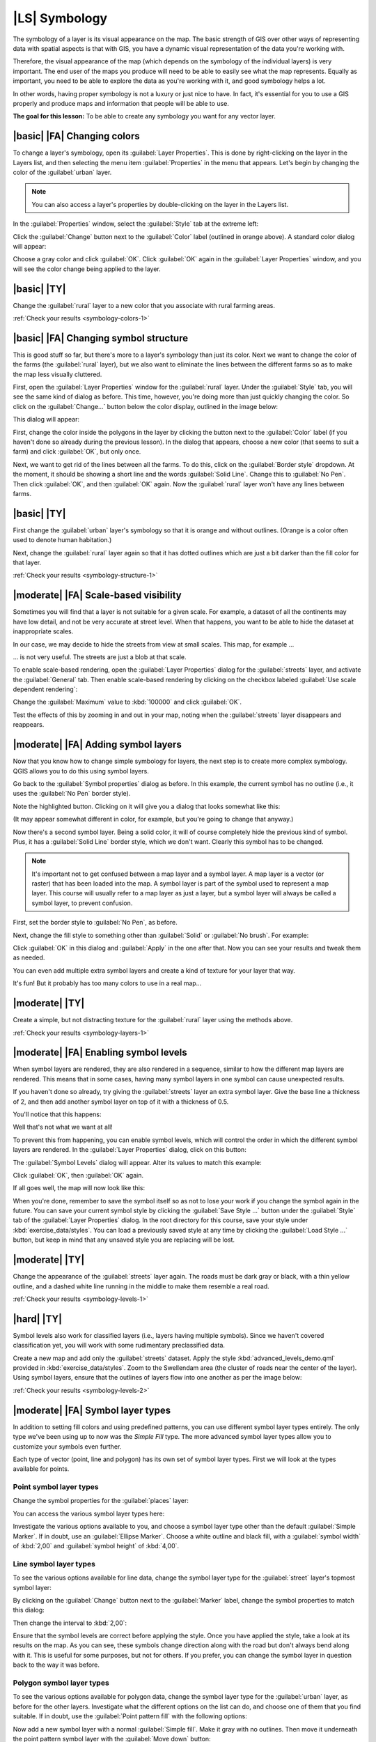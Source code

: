 |LS| Symbology
===============================================================================

The symbology of a layer is its visual appearance on the map.
The basic strength of GIS over other ways of representing data with spatial
aspects is that with GIS, you have a dynamic visual representation of the data
you're working with.

Therefore, the visual appearance of the map (which depends on the symbology of
the individual layers) is very important. The end user of the maps you produce
will need to be able to easily see what the map represents. Equally as
important, you need to be able to explore the data as you're working with it,
and good symbology helps a lot.

In other words, having proper symbology is not a luxury or just nice to have.
In fact, it's essential for you to use a GIS properly and produce maps and
information that people will be able to use.

**The goal for this lesson:** To be able to create any symbology you want for
any vector layer.

|basic| |FA| Changing colors
-------------------------------------------------------------------------------

To change a layer's symbology, open its :guilabel:`Layer Properties`. This is
done by right-clicking on the layer in the Layers list, and then selecting the
menu item :guilabel:`Properties` in the menu that appears. Let's begin by
changing the color of the :guilabel:`urban` layer.

.. note:: You can also access a layer's properties by double-clicking on the
   layer in the Layers list.

In the :guilabel:`Properties` window, select the :guilabel:`Style` tab at the
extreme left:

.. image:: ../_static/symbology/004-diagram.png

Click the :guilabel:`Change` button next to the :guilabel:`Color` label
(outlined in orange above).  A standard color dialog will appear:

.. image:: ../_static/symbology/005.png

Choose a gray color and click :guilabel:`OK`. Click :guilabel:`OK` again in the
:guilabel:`Layer Properties` window, and you will see the color change being
applied to the layer.

.. image:: ../_static/symbology/019.png


.. _backlink-symbology-colors-1:

|basic| |TY|
-------------------------------------------------------------------------------

Change the :guilabel:`rural` layer to a new color that you associate with rural
farming areas.

:ref:`Check your results <symbology-colors-1>`

|basic| |FA| Changing symbol structure
-------------------------------------------------------------------------------

This is good stuff so far, but there's more to a layer's
symbology than just its color. Next we want to change the color of the farms
(the :guilabel:`rural` layer), but we also want to eliminate the lines between
the different farms so as to make the map less visually cluttered.

First, open the :guilabel:`Layer Properties` window for the :guilabel:`rural`
layer. Under the :guilabel:`Style` tab, you will see the same kind of dialog as
before. This time, however, you're doing more than just quickly changing the
color. So click on the :guilabel:`Change...` button below the color display,
outlined in the image below:

.. image:: ../_static/symbology/006-diagram.png

This dialog will appear:

.. image:: ../_static/symbology/007.png

First, change the color inside the polygons in the layer by clicking the button
next to the :guilabel:`Color` label (if you haven't done so already during the
previous lesson). In the dialog that appears, choose a new color (that seems to
suit a farm) and click :guilabel:`OK`, but only once.

Next, we want to get rid of the lines between all the farms. To do this, click
on the :guilabel:`Border style` dropdown. At the moment, it should be showing a
short line and the words :guilabel:`Solid Line`. Change this to :guilabel:`No
Pen`. Then click :guilabel:`OK`, and then :guilabel:`OK` again. Now the
:guilabel:`rural` layer won't have any lines between farms.


.. _backlink-symbology-structure-1:

|basic| |TY|
-------------------------------------------------------------------------------

First change the :guilabel:`urban` layer's symbology so that it is orange and
without outlines. (Orange is a color often used to denote human habitation.)

Next, change the :guilabel:`rural` layer again so that it has dotted outlines
which are just a bit darker than the fill color for that layer.

:ref:`Check your results <symbology-structure-1>`

|moderate| |FA| Scale-based visibility
-------------------------------------------------------------------------------

Sometimes you will find that a layer is not suitable for a given scale. For
example, a dataset of all the continents may have low detail, and not be very
accurate at street level. When that happens, you want to be able to hide the
dataset at inappropriate scales.

In our case, we may decide to hide the streets from view at small scales. This
map, for example ...

.. image:: ../_static/symbology/049.png

... is not very useful. The streets are just a blob at that scale.

To enable scale-based rendering, open the :guilabel:`Layer Properties` dialog
for the :guilabel:`streets` layer, and activate the :guilabel:`General` tab.
Then enable scale-based rendering by clicking on the checkbox labeled
:guilabel:`Use scale dependent rendering`:

.. image:: ../_static/symbology/050.png

Change the :guilabel:`Maximum` value to :kbd:`100000` and click :guilabel:`OK`.

Test the effects of this by zooming in and out in your map, noting when the
:guilabel:`streets` layer disappears and reappears.

|moderate| |FA| Adding symbol layers
-------------------------------------------------------------------------------

Now that you know how to change simple symbology for layers,
the next step is to create more complex symbology. QGIS allows you to do this
using symbol layers.

Go back to the :guilabel:`Symbol properties` dialog as before. In this example,
the current symbol has no outline (i.e., it uses the :guilabel:`No Pen` border
style).

.. image:: ../_static/symbology/009-diagram.png

Note the highlighted button. Clicking on it will give you a dialog that looks
somewhat like this:

.. image:: ../_static/symbology/010.png

(It may appear somewhat different in color, for example, but you're going to
change that anyway.)

Now there's a second symbol layer. Being a solid color, it will of course
completely hide the previous kind of symbol. Plus, it has a :guilabel:`Solid
Line` border style, which we don't want. Clearly this symbol has to be changed.

.. note:: It's important not to get confused between a map layer and a symbol
   layer. A map layer is a vector (or raster) that has been loaded into the
   map. A symbol layer is part of the symbol used to represent a map layer.
   This course will usually refer to a map layer as just a layer, but a symbol
   layer will always be called a symbol layer, to prevent confusion.

First, set the border style to :guilabel:`No Pen`, as before.

Next, change the fill style to something other than :guilabel:`Solid` or
:guilabel:`No brush`. For example:

.. image:: ../_static/symbology/011.png

Click :guilabel:`OK` in this dialog and :guilabel:`Apply` in the one after
that. Now you can see your results and tweak them as needed.

You can even add multiple extra symbol layers and create a kind of texture for
your layer that way.

.. image:: ../_static/symbology/012.png

It's fun! But it probably has too many colors to use in a real map...

.. _backlink-symbology-layers-1:

|moderate| |TY|
-------------------------------------------------------------------------------

Create a simple, but not distracting texture for the :guilabel:`rural` layer
using the methods above.

:ref:`Check your results <symbology-layers-1>`


|moderate| |FA| Enabling symbol levels
-------------------------------------------------------------------------------

When symbol layers are rendered, they are also rendered in a
sequence, similar to how the different map layers are rendered. This means that
in some cases, having many symbol layers in one symbol can cause unexpected
results.

If you haven't done so already, try giving the :guilabel:`streets` layer an
extra symbol layer. Give the base line a thickness of 2, and then add another
symbol layer on top of it with a thickness of 0.5.

You'll notice that this happens:

.. image:: ../_static/symbology/014.png

Well that's not what we want at all!

To prevent this from happening, you can enable symbol levels, which will
control the order in which the different symbol layers are rendered. In the
:guilabel:`Layer Properties` dialog, click on this button:

.. image:: ../_static/symbology/015-diagram.png

The :guilabel:`Symbol Levels` dialog will appear. Alter its values to match
this example:

.. image:: ../_static/symbology/016.png

Click :guilabel:`OK`, then :guilabel:`OK` again.

If all goes well, the map will now look like this:

.. image:: ../_static/symbology/017.png

When you're done, remember to save the symbol itself so as not to lose your
work if you change the symbol again in the future. You can save your current
symbol style by clicking the :guilabel:`Save Style ...` button under the
:guilabel:`Style` tab of the :guilabel:`Layer Properties` dialog. In the root
directory for this course, save your style under :kbd:`exercise_data/styles`.
You can load a previously saved style at any time by clicking the
:guilabel:`Load Style ...` button, but keep in mind that any unsaved style you
are replacing will be lost.


.. _backlink-symbology-levels-1:

|moderate| |TY|
-------------------------------------------------------------------------------

Change the appearance of the :guilabel:`streets` layer again.  The roads must
be dark gray or black, with a thin yellow outline, and a dashed white line
running in the middle to make them resemble a real road.

.. image:: ../_static/symbology/027.png

:ref:`Check your results <symbology-levels-1>`


.. _backlink-symbology-levels-2:

|hard| |TY|
-------------------------------------------------------------------------------

Symbol levels also work for classified layers (i.e., layers having multiple
symbols).  Since we haven't covered classification yet, you will work with some
rudimentary preclassified data.

Create a new map and add only the :guilabel:`streets` dataset. Apply the style
:kbd:`advanced_levels_demo.qml` provided in :kbd:`exercise_data/styles`. Zoom
to the Swellendam area (the cluster of roads near the center of the layer).
Using symbol layers, ensure that the outlines of layers flow into one another
as per the image below:

.. image:: ../_static/symbology/025.png

:ref:`Check your results <symbology-levels-2>`


|moderate| |FA| Symbol layer types
-------------------------------------------------------------------------------

In addition to setting fill colors and using predefined patterns, you can use
different symbol layer types entirely. The only type we've been using up to now
was the *Simple Fill* type. The more advanced symbol layer types allow you to
customize your symbols even further.

Each type of vector (point, line and polygon) has its own set of symbol layer
types. First we will look at the types available for points.

Point symbol layer types
...............................................................................

Change the symbol properties for the :guilabel:`places` layer:

.. image:: ../_static/symbology/028.png

You can access the various symbol layer types here:

.. image:: ../_static/symbology/029.png

Investigate the various options available to you, and choose a symbol layer
type other than the default :guilabel:`Simple Marker`. If in doubt, use an
:guilabel:`Ellipse Marker`. Choose a white outline and black fill, with a
:guilabel:`symbol width` of :kbd:`2,00` and :guilabel:`symbol height` of
:kbd:`4,00`.

Line symbol layer types
...............................................................................

To see the various options available for line data, change the symbol layer
type for the :guilabel:`street` layer's topmost symbol layer:

.. image:: ../_static/symbology/030.png

By clicking on the :guilabel:`Change` button next to the :guilabel:`Marker`
label, change the symbol properties to match this dialog:

.. image:: ../_static/symbology/031.png

Then change the interval to :kbd:`2,00`:

.. image:: ../_static/symbology/032.png

Ensure that the symbol levels are correct before applying the style. Once you
have applied the style, take a look at its results on the map. As you can see,
these symbols change direction along with the road but don't always bend along
with it. This is useful for some purposes, but not for others. If you prefer,
you can change the symbol layer in question back to the way it was before.

Polygon symbol layer types
...............................................................................

To see the various options available for polygon data, change the symbol layer
type for the :guilabel:`urban` layer, as before for the other layers.
Investigate what the different options on the list can do, and choose one of
them that you find suitable. If in doubt, use the :guilabel:`Point pattern
fill` with the following options:

.. image:: ../_static/symbology/033.png

.. image:: ../_static/symbology/034.png

Now add a new symbol layer with a normal :guilabel:`Simple fill`. Make it gray
with no outlines. Then move it underneath the point pattern symbol layer with
the :guilabel:`Move down` button:

.. image:: ../_static/symbology/035.png

As a result, you have a textured symbol for the urban layer, with the added
benefit that you can change the size, shape and distance of the individual dots
that make up the texture.

|hard| |FA| Creating a custom SVG fill
-------------------------------------------------------------------------------

.. note:: To do this exercise, you will need to have the free vector editing
   software Inkscape installed.

Start the Inkscape program. You will see the following interface:

.. image:: ../_static/symbology/036.png

First, change the canvas to a size appropriate for a small texture. Click on
the menu item :menuselection:`File --> Document Properties`. This will give you
the following dialog:

.. image:: ../_static/symbology/037.png

Change the :guilabel:`Units` to :guilabel:`px`, then change the
:guilabel:`Width` and :guilabel:`Height` to :kbd:`100`. Close the dialog when
you are done.

Click on the menu item :menuselection:`View --> Zoom --> Page` to see the page
you are working with.

Select the :guilabel:`Circle` tool:

.. image:: ../_static/symbology/038.png

Click and drag on the page to draw an ellipse. To make the ellipse turn into a
circle, hold the :kbd:`ctrl` button while you're drawing it.

Right-click on the circle you just created and open its :guilabel:`Fill and
Stroke`:

.. image:: ../_static/symbology/039.png

Change the :guilabel:`Stroke paint` to green:

.. image:: ../_static/symbology/040.png

Change the :guilabel:`Stroke style` to a thicker line:

.. image:: ../_static/symbology/041.png

Now draw a line using the :guilabel:`Line` tool:

.. image:: ../_static/symbology/042.png

Click once to start the line. Hold :kbd:`ctrl` to make it snap to increments of
15 degrees. Click once to end the line segment, then right-click to finalize
the line.

Change its color and width as before and move it around as necessary, so that
you end up with a symbol like this one:

.. image:: ../_static/symbology/044.png

Save it under the directory that the course is in, under
:kbd:`exercise_data/symbols`, as an SVG file.

Now in QGIS, open the :guilabel:`Layer Properties` for the :guilabel:`rural`
layer, and change the symbol structure to the following:

.. image:: ../_static/symbology/045.png

Find your SVG image via the :guilabel:`Browse` button:

.. image:: ../_static/symbology/046.png

Now change the settings as shown:

.. image:: ../_static/symbology/047.png

Your rural layer should now have a texture like on this map:

.. image:: ../_static/symbology/048.png

|IC|
-------------------------------------------------------------------------------

Changing the symbology for the different layers has transformed a collection of
vector files into a legible map. Not only can you see what's happening, it's
even nice to look at!

|FR|
-------------------------------------------------------------------------------

`Examples of Beautiful Maps <http://gis.stackexchange.com/questions/3083/examples-of-beautiful-maps>`_

|WN|
-------------------------------------------------------------------------------

Changing symbols for whole layers is useful, but the information contained
within each layer is not yet available to someone reading these maps. What are
the streets called? Which administrative regions do certain areas belong to?
What are the relative surface areas of the farms? All of this information is
still hidden. The next lesson will explain how to represent this data on your
map.
